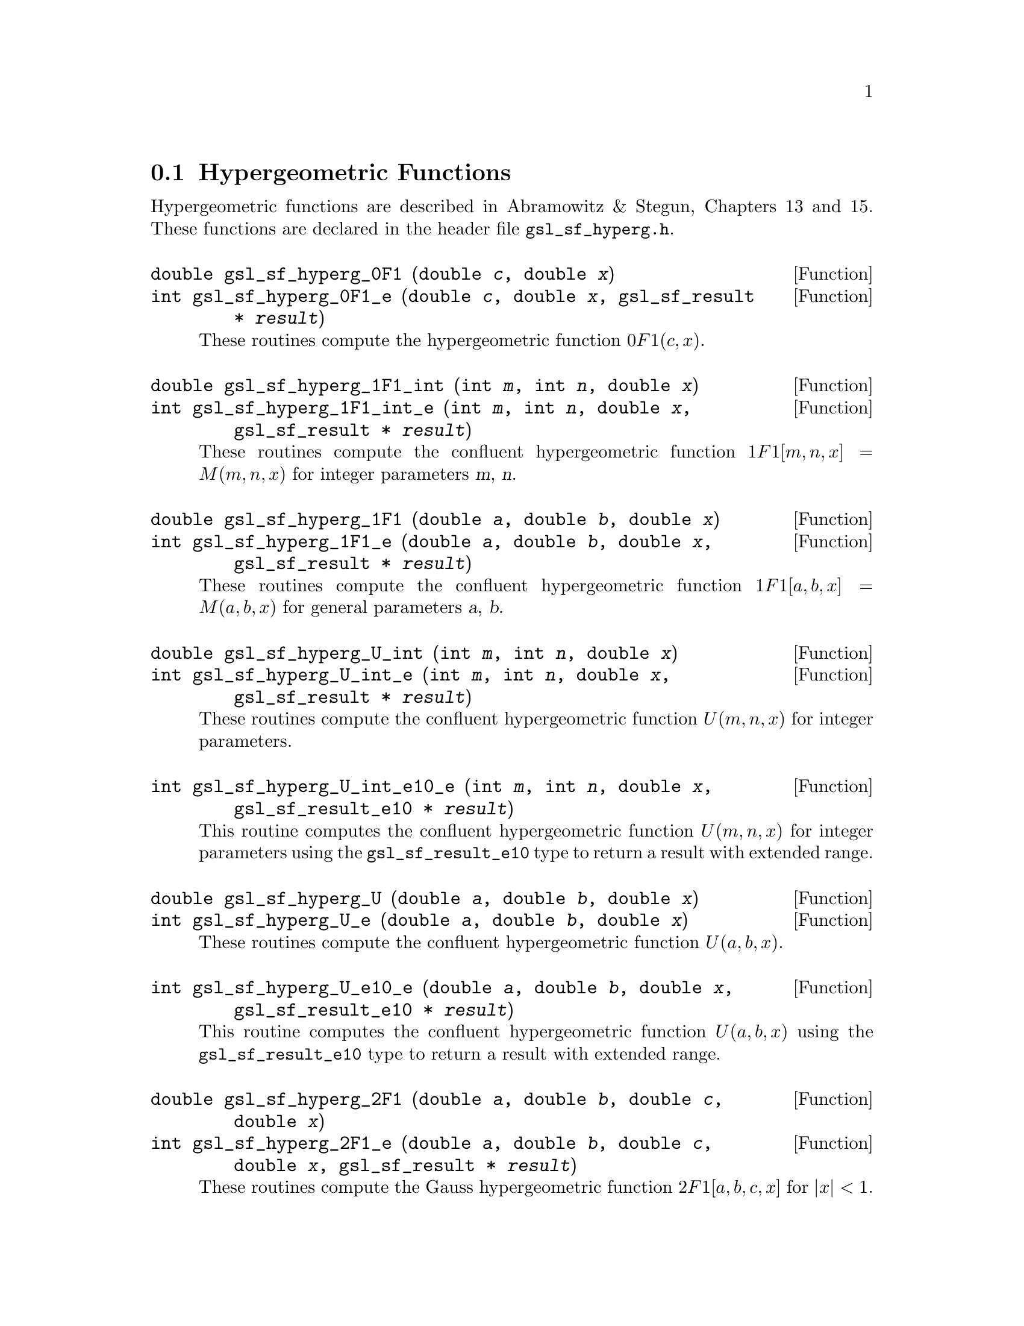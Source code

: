 @comment
@node Hypergeometric Functions
@section Hypergeometric Functions
@cindex hypergeometric functions
@cindex confluent hypergeometric functions

Hypergeometric functions are described in Abramowitz & Stegun, Chapters
13 and 15.  These functions are declared in the header file
@file{gsl_sf_hyperg.h}.

@deftypefun double gsl_sf_hyperg_0F1 (double @var{c}, double @var{x})
@deftypefunx int gsl_sf_hyperg_0F1_e (double @var{c}, double @var{x}, gsl_sf_result * @var{result})
These routines compute the hypergeometric function @c{${}_0F_1(c,x)$}
@math{0F1(c,x)}.  
@comment It is related to Bessel functions
@comment 0F1[c,x] =
@comment   Gamma[c]    x^(1/2(1-c)) I_(c-1)(2 Sqrt[x])
@comment   Gamma[c] (-x)^(1/2(1-c)) J_(c-1)(2 Sqrt[-x])
@comment exceptions: GSL_EOVRFLW, GSL_EUNDRFLW
@end deftypefun

@deftypefun double gsl_sf_hyperg_1F1_int (int @var{m}, int @var{n}, double @var{x})
@deftypefunx int gsl_sf_hyperg_1F1_int_e (int @var{m}, int @var{n}, double @var{x}, gsl_sf_result * @var{result})
These routines compute the confluent hypergeometric function
@c{${}_1F_1[m,n,x] = M(m,n,x)$}
@math{1F1[m,n,x] = M(m,n,x)} for integer parameters @var{m}, @var{n}.
@comment exceptions: 
@end deftypefun

@deftypefun double gsl_sf_hyperg_1F1 (double @var{a}, double @var{b}, double @var{x})
@deftypefunx int gsl_sf_hyperg_1F1_e (double @var{a}, double @var{b}, double @var{x}, gsl_sf_result * @var{result})
These routines compute the confluent hypergeometric function
@c{${}_1F_1[a,b,x] = M(a,b,x)$}
@math{1F1[a,b,x] = M(a,b,x)} for general parameters @var{a}, @var{b}.
@comment exceptions:
@end deftypefun

@deftypefun double gsl_sf_hyperg_U_int (int @var{m}, int @var{n}, double @var{x})
@deftypefunx int gsl_sf_hyperg_U_int_e (int @var{m}, int @var{n}, double @var{x}, gsl_sf_result * @var{result})
These routines compute the confluent hypergeometric function
@math{U(m,n,x)} for integer parameters.
@comment exceptions:
@end deftypefun

@deftypefun int gsl_sf_hyperg_U_int_e10_e (int @var{m}, int @var{n}, double @var{x}, gsl_sf_result_e10 * @var{result})
This routine computes the confluent hypergeometric function
@math{U(m,n,x)} for integer parameters using the
@code{gsl_sf_result_e10} type to return a result with extended range.
@end deftypefun

@deftypefun double gsl_sf_hyperg_U (double @var{a}, double @var{b}, double @var{x})
@deftypefunx int gsl_sf_hyperg_U_e (double @var{a}, double @var{b}, double @var{x})
These routines compute the confluent hypergeometric function @math{U(a,b,x)}.
@comment exceptions:
@end deftypefun

@deftypefun int gsl_sf_hyperg_U_e10_e (double @var{a}, double @var{b}, double @var{x}, gsl_sf_result_e10 * @var{result})
This routine computes the confluent hypergeometric function
@math{U(a,b,x)} using the @code{gsl_sf_result_e10} type to return a
result with extended range. 
@comment exceptions:
@end deftypefun

@deftypefun double gsl_sf_hyperg_2F1 (double @var{a}, double @var{b}, double @var{c}, double @var{x})
@deftypefunx int gsl_sf_hyperg_2F1_e (double @var{a}, double @var{b}, double @var{c}, double @var{x}, gsl_sf_result * @var{result})
These routines compute the Gauss hypergeometric function 
@c{${}_2F_1[a,b,c,x]$}
@math{2F1[a,b,c,x]} for @math{|x| < 1}.
@comment exceptions:
@end deftypefun

@deftypefun double gsl_sf_hyperg_2F1_conj (double @var{aR}, double @var{aI}, double @var{c}, double @var{x})
@deftypefunx int gsl_sf_hyperg_2F1_conj_e (double @var{aR}, double @var{aI}, double @var{c}, double @var{x}, gsl_sf_result * @var{result})
These routines compute the Gauss hypergeometric function
@c{${}_2F_1[a_R + i a_I, aR - i aI, c, x]$}
@math{2F1[a_R + i a_I, a_R - i a_I, c, x]} with complex parameters 
for @math{|x| < 1}.
exceptions:
@end deftypefun

@deftypefun double gsl_sf_hyperg_2F1_renorm (double @var{a}, double @var{b}, double @var{c}, double @var{x})
@deftypefunx int gsl_sf_hyperg_2F1_renorm_e (double @var{a}, double @var{b}, double @var{c}, double @var{x}, gsl_sf_result * @var{result})
These routines compute the renormalized Gauss hypergeometric function
@c{${}_2F_1[a,b,c,x] / \Gamma(c)$}
@math{2F1[a,b,c,x] / \Gamma(c)} for @math{|x| < 1}.
@comment exceptions:
@end deftypefun

@deftypefun double gsl_sf_hyperg_2F1_conj_renorm (double @var{aR}, double @var{aI}, double @var{c}, double @var{x})
@deftypefunx int gsl_sf_hyperg_2F1_conj_renorm_e (double @var{aR}, double @var{aI}, double @var{c}, double @var{x}, gsl_sf_result * @var{result})
These routines compute the renormalized Gauss hypergeometric function
@c{${}_2F_1[a_R + i a_I, a_R - i a_I, c, x] / \Gamma(c)$}
@math{2F1[a_R + i a_I, a_R - i a_I, c, x] / \Gamma(c)} for @math{|x| < 1}.
@comment exceptions:
@end deftypefun

@deftypefun double gsl_sf_hyperg_2F0 (double @var{a}, double @var{b}, double @var{x})
@deftypefunx int gsl_sf_hyperg_2F0_e (double @var{a}, double @var{b}, double @var{x}, gsl_sf_result * @var{result})
These routines compute the hypergeometric function @c{${}_2F_0(a,b,x)$}
@math{2F0(a,b,x)}.  The series representation
is a divergent hypergeometric series.  However, for @math{x < 0} we
have 
@c{${}_2F_0(a,b,x) = (-1/x)^a U(a,1+a-b,-1/x)$}
@math{2F0(a,b,x) = (-1/x)^a U(a,1+a-b,-1/x)}
@comment exceptions: GSL_EDOM
@end deftypefun
